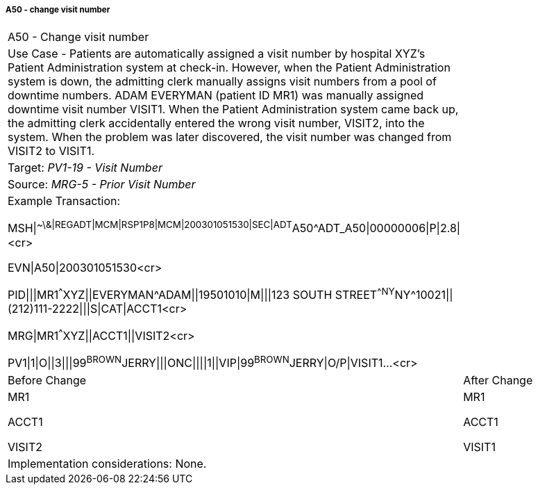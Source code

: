 ===== A50 - change visit number
[v291_section="3.6.2.2.12"]

[width="100%",cols="54%,46%",]
|===
|A50 - Change visit number |
|Use Case - Patients are automatically assigned a visit number by hospital XYZ's Patient Administration system at check-in. However, when the Patient Administration system is down, the admitting clerk manually assigns visit numbers from a pool of downtime numbers. ADAM EVERYMAN (patient ID MR1) was manually assigned downtime visit number VISIT1. When the Patient Administration system came back up, the admitting clerk accidentally entered the wrong visit number, VISIT2, into the system. When the problem was later discovered, the visit number was changed from VISIT2 to VISIT1. |
|Target: _PV1-19 - Visit Number_ |
|Source: _MRG-5 - Prior Visit Number_ |
a|
Example Transaction:

MSH\|^~\&\|REGADT\|MCM\|RSP1P8\|MCM\|200301051530\|SEC\|ADT^A50^ADT_A50\|00000006\|P\|2.8\|<cr>

EVN\|A50\|200301051530<cr>

PID\|\|\|MR1^^^XYZ\|\|EVERYMAN^ADAM\|\|19501010\|M\|\|\|123 SOUTH STREET^^NY^NY^10021\|\|(212)111-2222\|\|\|S\|CAT\|ACCT1<cr>

MRG\|MR1^^^XYZ\|\|ACCT1\|\|VISIT2<cr>

PV1\|1\|O\|\|3\|\|\|99^BROWN^JERRY\|\|\|ONC\|\|\|\|1\|\|VIP\|99^BROWN^JERRY\|O/P\|VISIT1...<cr>

|
|Before Change |After Change
a|
MR1

ACCT1

VISIT2

a|
MR1

ACCT1

VISIT1

|Implementation considerations: None. |
|===

